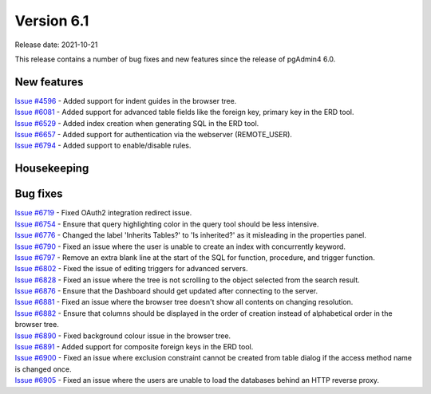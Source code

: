 ************
Version 6.1
************

Release date: 2021-10-21

This release contains a number of bug fixes and new features since the release of pgAdmin4 6.0.

New features
************

| `Issue #4596 <https://redmine.postgresql.org/issues/4596>`_ -  Added support for indent guides in the browser tree.
| `Issue #6081 <https://redmine.postgresql.org/issues/6081>`_ -  Added support for advanced table fields like the foreign key, primary key in the ERD tool.
| `Issue #6529 <https://redmine.postgresql.org/issues/6529>`_ -  Added index creation when generating SQL in the ERD tool.
| `Issue #6657 <https://redmine.postgresql.org/issues/6657>`_ -  Added support for authentication via the webserver (REMOTE_USER).
| `Issue #6794 <https://redmine.postgresql.org/issues/6794>`_ -  Added support to enable/disable rules.

Housekeeping
************


Bug fixes
*********

| `Issue #6719 <https://redmine.postgresql.org/issues/6719>`_ -  Fixed OAuth2 integration redirect issue.
| `Issue #6754 <https://redmine.postgresql.org/issues/6754>`_ -  Ensure that query highlighting color in the query tool should be less intensive.
| `Issue #6776 <https://redmine.postgresql.org/issues/6776>`_ -  Changed the label 'Inherits Tables?' to 'Is inherited?' as it misleading in the properties panel.
| `Issue #6790 <https://redmine.postgresql.org/issues/6790>`_ -  Fixed an issue where the user is unable to create an index with concurrently keyword.
| `Issue #6797 <https://redmine.postgresql.org/issues/6797>`_ -  Remove an extra blank line at the start of the SQL for function, procedure, and trigger function.
| `Issue #6802 <https://redmine.postgresql.org/issues/6802>`_ -  Fixed the issue of editing triggers for advanced servers.
| `Issue #6828 <https://redmine.postgresql.org/issues/6828>`_ -  Fixed an issue where the tree is not scrolling to the object selected from the search result.
| `Issue #6876 <https://redmine.postgresql.org/issues/6876>`_ -  Ensure that the Dashboard should get updated after connecting to the server.
| `Issue #6881 <https://redmine.postgresql.org/issues/6881>`_ -  Fixed an issue where the browser tree doesn't show all contents on changing resolution.
| `Issue #6882 <https://redmine.postgresql.org/issues/6882>`_ -  Ensure that columns should be displayed in the order of creation instead of alphabetical order in the browser tree.
| `Issue #6890 <https://redmine.postgresql.org/issues/6890>`_ -  Fixed background colour issue in the browser tree.
| `Issue #6891 <https://redmine.postgresql.org/issues/6891>`_ -  Added support for composite foreign keys in the ERD tool.
| `Issue #6900 <https://redmine.postgresql.org/issues/6900>`_ -  Fixed an issue where exclusion constraint cannot be created from table dialog if the access method name is changed once.
| `Issue #6905 <https://redmine.postgresql.org/issues/6905>`_ -  Fixed an issue where the users are unable to load the databases behind an HTTP reverse proxy.
